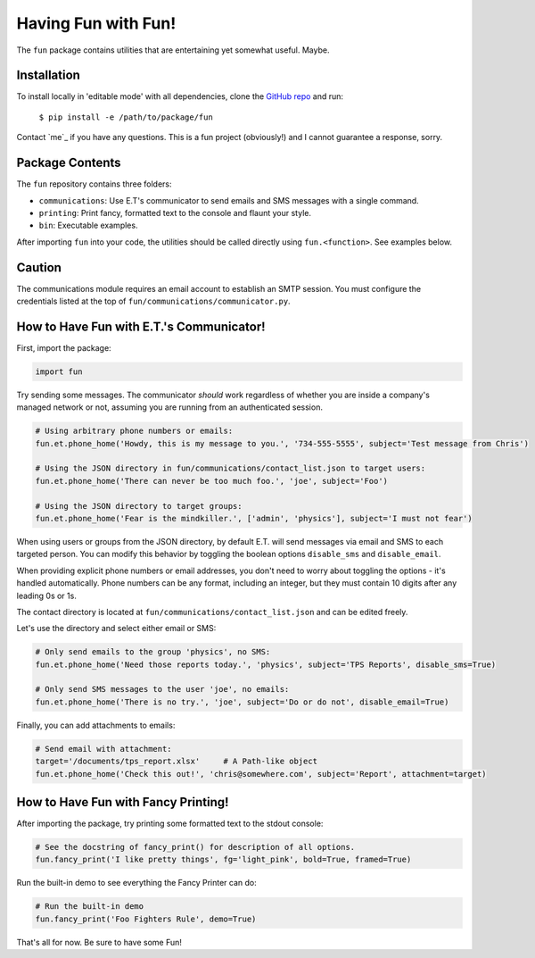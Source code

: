 Having Fun with Fun!
====================

The ``fun`` package contains utilities that are entertaining yet somewhat useful. Maybe.


Installation
-------------

To install locally in 'editable mode' with all dependencies, clone the `GitHub repo`_
and run:

    ``$ pip install -e /path/to/package/fun``

Contact `me`_ if you have any questions. This is a fun project (obviously!) and I cannot
guarantee a response, sorry.

.. _GitHub repo: https://github.com/supergus/fun
.. _repo admin: mailto:christopher.couch@gmail.com

Package Contents
----------------

The ``fun`` repository contains three folders:

* ``communications``: Use E.T's communicator to send emails and SMS messages with a single command.
* ``printing``:  Print fancy, formatted text to the console and flaunt your style.
* ``bin``:  Executable examples.

After importing ``fun`` into your code, the utilities should be called directly using
``fun.<function>``. See examples below.

Caution
-------

The communications module requires an email account to establish an SMTP session.
You must configure the credentials listed at the top of ``fun/communications/communicator.py``.

How to Have Fun with E.T.'s Communicator!
-----------------------------------------

First, import the package:

.. code-block:: python

    import fun

Try sending some messages. The communicator *should* work regardless of whether you are inside a
company's managed network or not, assuming you are running from an authenticated session.

.. code-block:: python

    # Using arbitrary phone numbers or emails:
    fun.et.phone_home('Howdy, this is my message to you.', '734-555-5555', subject='Test message from Chris')

    # Using the JSON directory in fun/communications/contact_list.json to target users:
    fun.et.phone_home('There can never be too much foo.', 'joe', subject='Foo')

    # Using the JSON directory to target groups:
    fun.et.phone_home('Fear is the mindkiller.', ['admin', 'physics'], subject='I must not fear')

When using users or groups from the JSON directory, by default E.T. will send messages via email and SMS
to each targeted person. You can modify this behavior by toggling the boolean options ``disable_sms`` and
``disable_email``.

When providing explicit phone numbers or email addresses, you don't need to worry about toggling the options -
it's handled automatically. Phone numbers can be any format, including an integer, but they must contain 10 digits
after any leading 0s or 1s.

The contact directory is located at ``fun/communications/contact_list.json`` and can be edited freely.

Let's use the directory and select either email or SMS:

.. code-block:: python

    # Only send emails to the group 'physics', no SMS:
    fun.et.phone_home('Need those reports today.', 'physics', subject='TPS Reports', disable_sms=True)

    # Only send SMS messages to the user 'joe', no emails:
    fun.et.phone_home('There is no try.', 'joe', subject='Do or do not', disable_email=True)



Finally, you can add attachments to emails:

.. code-block:: python

    # Send email with attachment:
    target='/documents/tps_report.xlsx'     # A Path-like object
    fun.et.phone_home('Check this out!', 'chris@somewhere.com', subject='Report', attachment=target)

How to Have Fun with Fancy Printing!
------------------------------------

After importing the package, try printing some formatted text to the stdout console:

.. code-block:: python

    # See the docstring of fancy_print() for description of all options.
    fun.fancy_print('I like pretty things', fg='light_pink', bold=True, framed=True)

Run the built-in demo to see everything the Fancy Printer can do:

.. code-block:: python

    # Run the built-in demo
    fun.fancy_print('Foo Fighters Rule', demo=True)

That's all for now. Be sure to have some Fun!